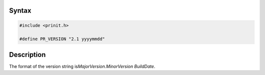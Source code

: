 .. _Syntax:

Syntax
------

.. code:: eval

   #include <prinit.h>

   #define PR_VERSION "2.1 yyyymmdd"

.. _Description:

Description
-----------

The format of the version string is\ *MajorVersion.MinorVersion
BuildDate*.
